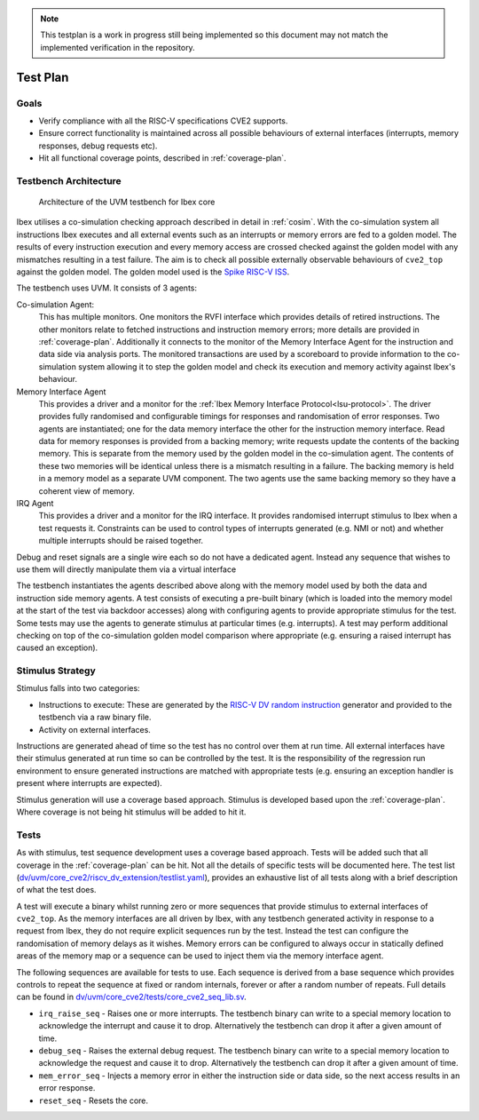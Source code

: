 .. _testplan:

.. note::

  This testplan is a work in progress still being implemented so this document may not match the implemented verification in the repository.

Test Plan
=========

Goals
-----

* Verify compliance with all the RISC-V specifications CVE2 supports.
* Ensure correct functionality is maintained across all possible behaviours of external interfaces (interrupts, memory responses, debug requests etc).
* Hit all functional coverage points, described in :ref:`coverage-plan`.

Testbench Architecture
----------------------

.. figure:: images/tb2.svg
    :alt: Testbench Architecture

    Architecture of the UVM testbench for Ibex core

Ibex utilises a co-simulation checking approach described in detail in :ref:`cosim`.
With the co-simulation system all instructions Ibex executes and all external events such as an interrupts or memory errors are fed to a golden model.
The results of every instruction execution and every memory access are crossed checked against the golden model with any mismatches resulting in a test failure.
The aim is to check all possible externally observable behaviours of ``cve2_top`` against the golden model.
The golden model used is the `Spike RISC-V ISS <https://github.com/riscv-software-src/riscv-isa-sim>`_.

The testbench uses UVM.
It consists of 3 agents:

Co-simulation Agent:
  This has multiple monitors.
  One monitors the RVFI interface which provides details of retired instructions.
  The other monitors relate to fetched instructions and instruction memory errors; more details are provided in :ref:`coverage-plan`.
  Additionally it connects to the monitor of the Memory Interface Agent for the instruction and data side via analysis ports.
  The monitored transactions are used by a scoreboard to provide information to the co-simulation system allowing it to step the golden model and check its execution and memory activity against Ibex's behaviour.

Memory Interface Agent
  This provides a driver and a monitor for the :ref:`Ibex Memory Interface Protocol<lsu-protocol>`.
  The driver provides fully randomised and configurable timings for responses and randomisation of error responses.
  Two agents are instantiated; one for the data memory interface the other for the instruction memory interface.
  Read data for memory responses is provided from a backing memory; write requests update the contents of the backing memory.
  This is separate from the memory used by the golden model in the co-simulation agent.
  The contents of these two memories will be identical unless there is a mismatch resulting in a failure.
  The backing memory is held in a memory model as a separate UVM component.
  The two agents use the same backing memory so they have a coherent view of memory.

IRQ Agent
  This provides a driver and a monitor for the IRQ interface.
  It provides randomised interrupt stimulus to Ibex when a test requests it.
  Constraints can be used to control types of interrupts generated (e.g. NMI or not) and whether multiple interrupts should be raised together.

Debug and reset signals are a single wire each so do not have a dedicated agent.
Instead any sequence that wishes to use them will directly manipulate them via a virtual interface

The testbench instantiates the agents described above along with the memory model used by both the data and instruction side memory agents.
A test consists of executing a pre-built binary (which is loaded into the memory model at the start of the test via backdoor accesses) along with configuring agents to provide appropriate stimulus for the test.
Some tests may use the agents to generate stimulus at particular times (e.g.  interrupts).
A test may perform additional checking on top of the co-simulation golden model comparison where appropriate (e.g. ensuring a raised interrupt has caused an exception).

Stimulus Strategy
-----------------

Stimulus falls into two categories:

* Instructions to execute: These are generated by the `RISC-V DV random instruction <https://github.com/google/riscv-dv>`_ generator and provided to the testbench via a raw binary file.
* Activity on external interfaces.

Instructions are generated ahead of time so the test has no control over them at run time.
All external interfaces have their stimulus generated at run time so can be controlled by the test.
It is the responsibility of the regression run environment to ensure generated instructions are matched with appropriate tests (e.g. ensuring an exception handler is present where interrupts are expected).

Stimulus generation will use a coverage based approach.
Stimulus is developed based upon the :ref:`coverage-plan`.
Where coverage is not being hit stimulus will be added to hit it.

Tests
-----

As with stimulus, test sequence development uses a coverage based approach.
Tests will be added such that all coverage in the :ref:`coverage-plan` can be hit.
Not all the details of specific tests will be documented here.
The test list (`dv/uvm/core_cve2/riscv_dv_extension/testlist.yaml <https://github.com/lowRISC/ibex/blob/master/dv/uvm/core_cve2/riscv_dv_extension/testlist.yaml>`_), provides an exhaustive list of all tests along with a brief description of what the test does.

A test will execute a binary whilst running zero or more sequences that provide stimulus to external interfaces of ``cve2_top``.
As the memory interfaces are all driven by Ibex, with any testbench generated activity in response to a request from Ibex, they do not require explicit sequences run by the test.
Instead the test can configure the randomisation of memory delays as it wishes.
Memory errors can be configured to always occur in statically defined areas of the memory map or a sequence can be used to inject them via the memory interface agent.

The following sequences are available for tests to use.
Each sequence is derived from a base sequence which provides controls to repeat the sequence at fixed or random internals, forever or after a random number of repeats.
Full details can be found in `dv/uvm/core_cve2/tests/core_cve2_seq_lib.sv <https://github.com/lowRISC/ibex/blob/master/dv/uvm/core_cve2/tests/core_cve2_seq_lib.sv>`_.

* ``irq_raise_seq`` - Raises one or more interrupts.
  The testbench binary can write to a special memory location to acknowledge the interrupt and cause it to drop.
  Alternatively the testbench can drop it after a given amount of time.
* ``debug_seq`` - Raises the external debug request.
  The testbench binary can write to a special memory location to acknowledge the request and cause it to drop.
  Alternatively the testbench can drop it after a given amount of time.
* ``mem_error_seq`` - Injects a memory error in either the instruction side or data side, so the next access results in an error response.
* ``reset_seq`` - Resets the core.
